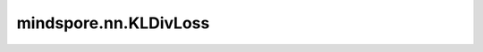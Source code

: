 mindspore.nn.KLDivLoss
======================

.. py:class:: mindspore.nn.KLDivLoss(reduction='mean')

    计算输入 `logits` 和 `labels` 的KL散度。

    对于相同形状的张量 :math:`x` 和 :math:`target` ，KLDivLoss的计算公式如下：

    .. math::
        L(x, target) = target \cdot (\log target - x)

    输出

    .. math::
        \ell(x, target) = \begin{cases}
        L(x, target), & \text{if reduction} = \text{'none';}\\
        \operatorname{mean}(L(x, target)), & \text{if reduction} = \text{'mean';}\\
        \operatorname{sum}(L(x, target)) / x.\operatorname{shape}[0], & \text{if reduction} = \text{'batchmean';}\\
        \operatorname{sum}(L(x, target)),  & \text{if reduction} = \text{'sum'.}
        \end{cases}

    其中 :math:`x` 代表 `logits` ；
    :math:`target` 代表 `labels` ；
    :math:`\ell(x, target)` 为 `output` 。

    .. note::
        - 目前Ascend平台不支持数据类型float64。
        - 仅当 `reduction` 设置为"batchmean"时输出才与KL散度的数学定义一致。

    参数：
        - **reduction** (str) - 指定输出结果的计算方式。默认值: "mean"。

          - 在Ascend平台上， `reduction` 的可选值为"batchmean"、"none"或"sum"。
          - 在GPU平台上， `reduction` 的可选值为"mean"、"none"或"sum"。
          - 在CPU平台上， `reduction` 的可选值为"mean"、"batchmean"、"none"或"sum"。

    输入：
        - **logits** (Tensor) - 数据类型支持float16、float32或float64。
        - **labels** (Tensor) - 标签Tensor，与 `logits` 的shape和数据类型相同。

    输出：
        Tensor或标量。如果 `reduction` 为"none" ，则输出为Tensor且与 `logits` 的shape相同。否则为标量。

    异常：
        - **TypeError** - `reduction` 不是str。
        - **TypeError** - `logits` 或 `labels` 不是Tensor。
        - **TypeError** - `logits` 或 `labels` 的数据类型不是支持的类型。
        - **ValueError** - `logits` 和 `labels` 的shape不一致。
        - **RuntimeError** - `logits` 或 `labels` 是标量并且 `reduction` 是"batchmean"。
